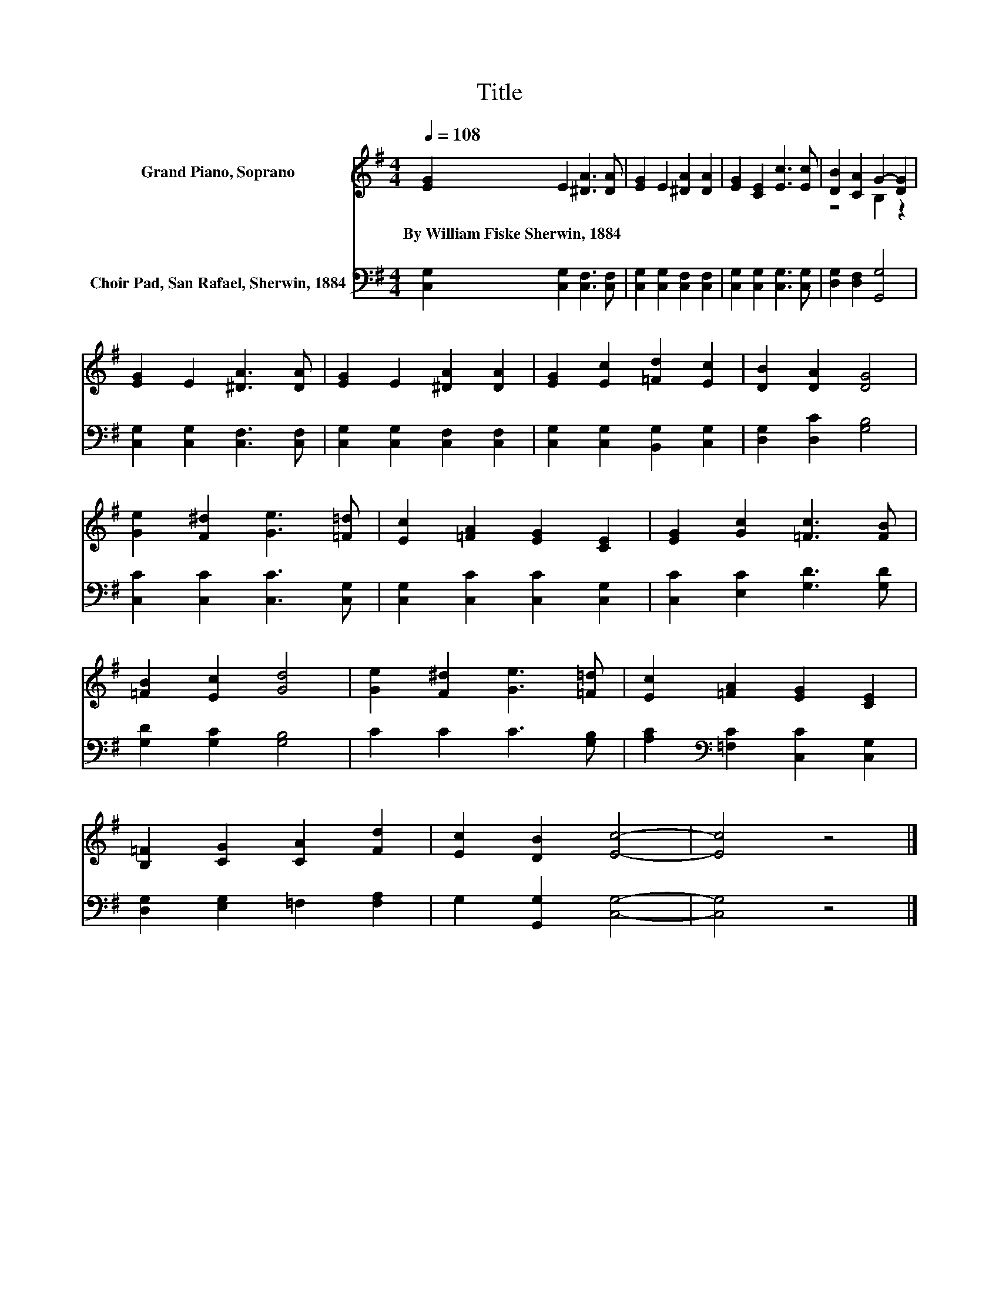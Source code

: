 X:1
T:Title
%%score ( 1 2 ) 3
L:1/8
Q:1/4=108
M:4/4
K:G
V:1 treble nm="Grand Piano, Soprano"
V:2 treble 
V:3 bass nm="Choir Pad, San Rafael, Sherwin, 1884"
V:1
 [EG]2 E2 [^DA]3 [DA] | [EG]2 E2 [^DA]2 [DA]2 | [EG]2 [CE]2 [Ec]3 [Ec] | [DB]2 [CA]2 G2- [DG]2 | %4
w: By~William~Fiske~Sherwin,~1884 * * *||||
 [EG]2 E2 [^DA]3 [DA] | [EG]2 E2 [^DA]2 [DA]2 | [EG]2 [Ec]2 [=Fd]2 [Ec]2 | [DB]2 [DA]2 [DG]4 | %8
w: ||||
 [Ge]2 [F^d]2 [Ge]3 [=F=d] | [Ec]2 [=FA]2 [EG]2 [CE]2 | [EG]2 [Gc]2 [=Fc]3 [FB] | %11
w: |||
 [=FB]2 [Ec]2 [Gd]4 | [Ge]2 [F^d]2 [Ge]3 [=F=d] | [Ec]2 [=FA]2 [EG]2 [CE]2 | %14
w: |||
 [B,=F]2 [CG]2 [CA]2 [Fd]2 | [Ec]2 [DB]2 [Ec]4- | [Ec]4 z4 |] %17
w: |||
V:2
 x8 | x8 | x8 | z4 B,2 z2 | x8 | x8 | x8 | x8 | x8 | x8 | x8 | x8 | x8 | x8 | x8 | x8 | x8 |] %17
V:3
 [C,G,]2 [C,G,]2 [C,F,]3 [C,F,] | [C,G,]2 [C,G,]2 [C,F,]2 [C,F,]2 | %2
 [C,G,]2 [C,G,]2 [C,G,]3 [C,G,] | [D,G,]2 [D,F,]2 [G,,G,]4 | [C,G,]2 [C,G,]2 [C,F,]3 [C,F,] | %5
 [C,G,]2 [C,G,]2 [C,F,]2 [C,F,]2 | [C,G,]2 [C,G,]2 [B,,G,]2 [C,G,]2 | [D,G,]2 [D,C]2 [G,B,]4 | %8
 [C,C]2 [C,C]2 [C,C]3 [C,G,] | [C,G,]2 [C,C]2 [C,C]2 [C,G,]2 | [C,C]2 [E,C]2 [G,D]3 [G,D] | %11
 [G,D]2 [G,C]2 [G,B,]4 | C2 C2 C3 [G,B,] | [A,C]2[K:bass] [=F,C]2 [C,C]2 [C,G,]2 | %14
 [D,G,]2 [E,G,]2 =F,2 [F,A,]2 | G,2 [G,,G,]2 [C,G,]4- | [C,G,]4 z4 |] %17

